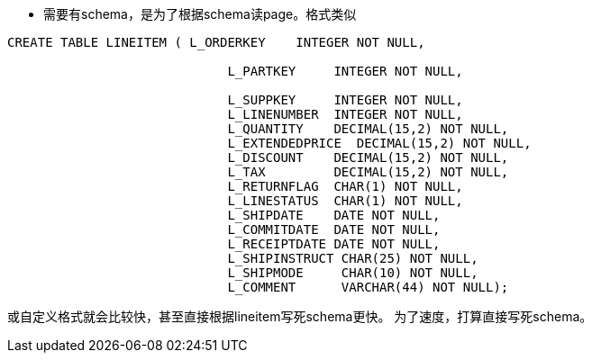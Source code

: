 * 需要有schema，是为了根据schema读page。格式类似
-------------------------------------------------------------------------
CREATE TABLE LINEITEM ( L_ORDERKEY    INTEGER NOT NULL,

                             L_PARTKEY     INTEGER NOT NULL,

                             L_SUPPKEY     INTEGER NOT NULL,
                             L_LINENUMBER  INTEGER NOT NULL,
                             L_QUANTITY    DECIMAL(15,2) NOT NULL,
                             L_EXTENDEDPRICE  DECIMAL(15,2) NOT NULL,
                             L_DISCOUNT    DECIMAL(15,2) NOT NULL,
                             L_TAX         DECIMAL(15,2) NOT NULL,
                             L_RETURNFLAG  CHAR(1) NOT NULL,
                             L_LINESTATUS  CHAR(1) NOT NULL,
                             L_SHIPDATE    DATE NOT NULL,
                             L_COMMITDATE  DATE NOT NULL,
                             L_RECEIPTDATE DATE NOT NULL,
                             L_SHIPINSTRUCT CHAR(25) NOT NULL,
                             L_SHIPMODE     CHAR(10) NOT NULL,
                             L_COMMENT      VARCHAR(44) NOT NULL);
-------------------------------------------------------------------------

或自定义格式就会比较快，甚至直接根据lineitem写死schema更快。
为了速度，打算直接写死schema。

